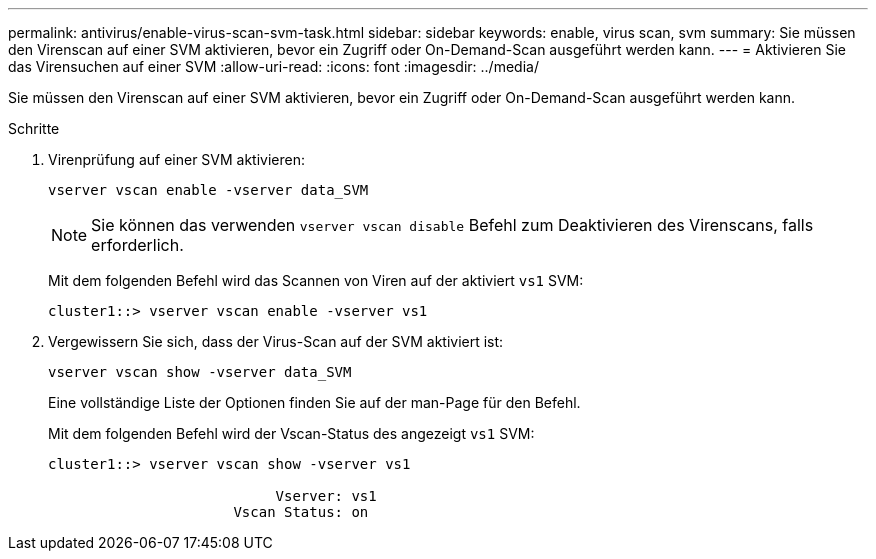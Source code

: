---
permalink: antivirus/enable-virus-scan-svm-task.html 
sidebar: sidebar 
keywords: enable, virus scan, svm 
summary: Sie müssen den Virenscan auf einer SVM aktivieren, bevor ein Zugriff oder On-Demand-Scan ausgeführt werden kann. 
---
= Aktivieren Sie das Virensuchen auf einer SVM
:allow-uri-read: 
:icons: font
:imagesdir: ../media/


[role="lead"]
Sie müssen den Virenscan auf einer SVM aktivieren, bevor ein Zugriff oder On-Demand-Scan ausgeführt werden kann.

.Schritte
. Virenprüfung auf einer SVM aktivieren:
+
`vserver vscan enable -vserver data_SVM`

+
[NOTE]
====
Sie können das verwenden `vserver vscan disable` Befehl zum Deaktivieren des Virenscans, falls erforderlich.

====
+
Mit dem folgenden Befehl wird das Scannen von Viren auf der aktiviert `vs1` SVM:

+
[listing]
----
cluster1::> vserver vscan enable -vserver vs1
----
. Vergewissern Sie sich, dass der Virus-Scan auf der SVM aktiviert ist:
+
`vserver vscan show -vserver data_SVM`

+
Eine vollständige Liste der Optionen finden Sie auf der man-Page für den Befehl.

+
Mit dem folgenden Befehl wird der Vscan-Status des angezeigt `vs1` SVM:

+
[listing]
----
cluster1::> vserver vscan show -vserver vs1

                           Vserver: vs1
                      Vscan Status: on
----

